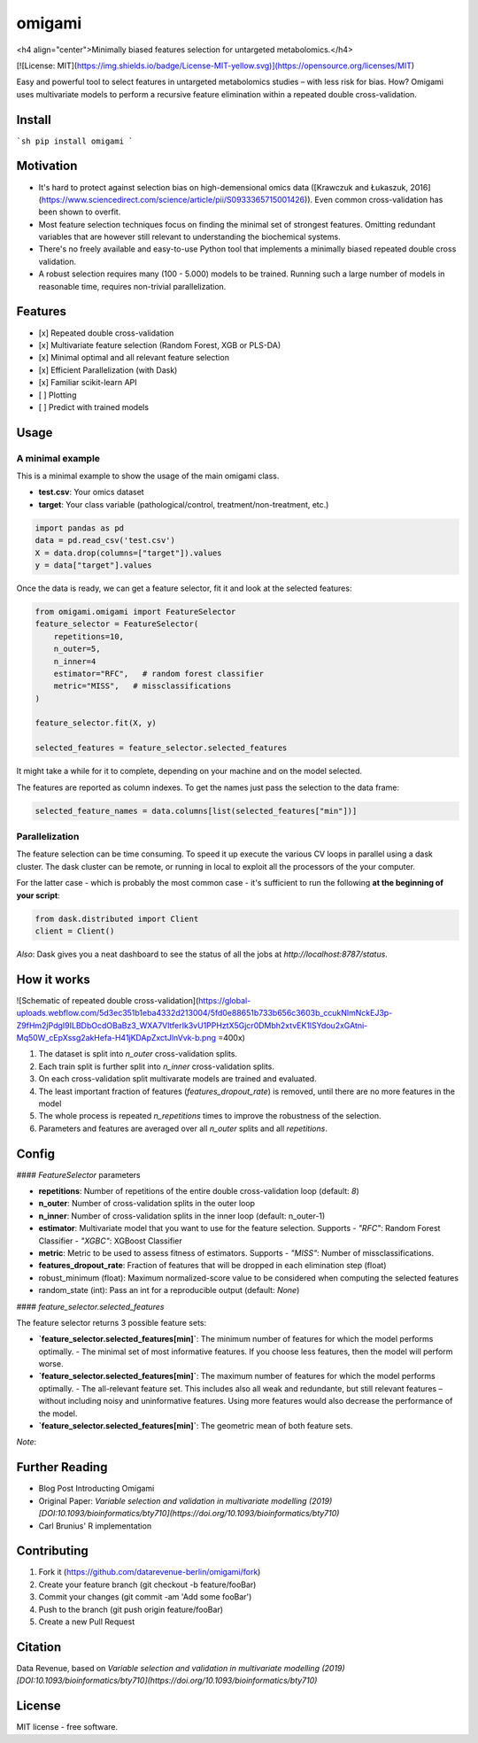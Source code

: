 =======
omigami
=======
<h4 align="center">Minimally biased features selection for untargeted metabolomics.</h4>


.. image:: https://img.shields.io/pypi/v/omigami.svg
        :target: https://pypi.python.org/pypi/omigami

..
    .. image:: https://img.shields.io/travis/datarevenue-berlin/omigami.svg
        :target: https://travis-ci.org/datarevenue-berlin/omigami

..
    .. image:: https://readthedocs.org/projects/omigami/badge/?version=latest
        :target: https://omigami.readthedocs.io/en/latest/?badge=latest
        :alt: Documentation Status

[![License: MIT](https://img.shields.io/badge/License-MIT-yellow.svg)](https://opensource.org/licenses/MIT)


Easy and powerful tool to select features in untargeted metabolomics studies – with less risk for bias. How?
Omigami uses multivariate models to perform a recursive feature elimination within a repeated double cross-validation.

Install
-------

```sh
pip install omigami
```

Motivation
----------

- It's hard to protect against selection bias on high-demensional omics data ([Krawczuk and Łukaszuk, 2016](https://www.sciencedirect.com/science/article/pii/S0933365715001426)). Even common cross-validation has been shown to overfit.
- Most feature selection techniques focus on finding the minimal set of strongest features. Omitting redundant variables that are however still relevant to understanding the biochemical systems.
- There's no freely available and easy-to-use Python tool that implements a minimally biased repeated double cross validation.
- A robust selection requires many (100 - 5.000) models to be trained. Running such a large number of models in reasonable time, requires non-trivial parallelization.

Features
--------

- [x] Repeated double cross-validation
- [x] Multivariate feature selection (Random Forest, XGB or PLS-DA)
- [x] Minimal optimal and all relevant feature selection
- [x] Efficient Parallelization (with Dask)
- [x] Familiar scikit-learn API
- [ ] Plotting
- [ ] Predict with trained models

Usage
-----

A minimal example
+++++++++++++++++
This is a minimal example to show the usage of the main omigami class.

- **test.csv**: Your omics dataset
- **target**: Your class variable (pathological/control, treatment/non-treatment, etc.)

.. code-block:: python

        import pandas as pd
        data = pd.read_csv('test.csv')
        X = data.drop(columns=["target"]).values
        y = data["target"].values

Once the data is ready, we can get a feature selector, fit it and look at the selected features:

.. code-block:: python


        from omigami.omigami import FeatureSelector
        feature_selector = FeatureSelector(
            repetitions=10,
            n_outer=5,
            n_inner=4
            estimator="RFC",   # random forest classifier
            metric="MISS",   # missclassifications
        )

        feature_selector.fit(X, y)

        selected_features = feature_selector.selected_features

It might take a while for it to complete, depending on your machine and on the model
selected.

The features are reported as column indexes. To get the names just pass the selection
to the data frame:

.. code-block:: python

        selected_feature_names = data.columns[list(selected_features["min"])]

Parallelization
+++++++++++++++
The feature selection can be time consuming. To speed it up execute the various CV loops in parallel using a dask cluster.
The dask cluster can be remote, or running in local to exploit all the processors of
the your computer.

For the latter case - which is probably the most common case - it's sufficient to run the following
**at the beginning of your script**:

.. code-block:: python

        from dask.distributed import Client
        client = Client()

*Also*: Dask gives you a neat dashboard to see the status of all the jobs at `http://localhost:8787/status`.

How it works
------------

![Schematic of repeated double cross-validation](https://global-uploads.webflow.com/5d3ec351b1eba4332d213004/5fd0e88651b733b656c3603b_ccukNlmNckEJ3p-Z9fHm2jPdgI9ILBDbOcdOBaBz3_WXA7VltferIk3vU1PPHztX5Gjcr0DMbh2xtvEK1lSYdou2xGAtni-Mq50W_cEpXssg2akHefa-H41jKDApZxctJlnVvk-b.png =400x)

1. The dataset is split into `n_outer` cross-validation splits.
2. Each train split is further split into `n_inner` cross-validation splits.
3. On each cross-validation split multivarate models are trained and evaluated.
4. The least important fraction of features (`features_dropout_rate`) is removed, until there are no more features in the model
5. The whole process is repeated `n_repetitions` times to improve the robustness of the selection.
6. Parameters and features are averaged over all `n_outer` splits and all `repetitions`.

Config
------

#### `FeatureSelector` parameters

- **repetitions**: Number of repetitions of the entire double cross-validation loop (default: `8`)
- **n_outer**: Number of cross-validation splits in the outer loop
- **n_inner**: Number of cross-validation splits in the inner loop (default: n_outer-1)
- **estimator**: Multivariate model that you want to use for the feature selection. Supports
  - `"RFC"`: Random Forest Classifier
  - `"XGBC"`: XGBoost Classifier
- **metric**: Metric to be used to assess fitness of estimators. Supports
  - `"MISS"`: Number of missclassifications.
- **features_dropout_rate**: Fraction of features that will be dropped in each elimination step (float)
- robust_minimum (float): Maximum normalized-score value to be considered when computing the selected features
- random_state (int): Pass an int for a reproducible output (default: `None`)

#### `feature_selector.selected_features`

The feature selector returns 3 possible feature sets:

- **`feature_selector.selected_features[min]`**: The minimum number of features for which the model performs optimally.
  - The minimal set of most informative features. If you choose less features, then the model will perform worse.
- **`feature_selector.selected_features[min]`**: The maximum number of features for which the model performs optimally.
  - The all-relevant feature set. This includes also all weak and redundante, but still relevant features – without including noisy and uninformative features. Using more features would also decrease the performance of the model.
- **`feature_selector.selected_features[min]`**: The geometric mean of both feature sets.

*Note*:

Further Reading
---------------

- Blog Post Introducting Omigami
- Original Paper: *Variable selection and validation in multivariate modelling (2019) [DOI:10.1093/bioinformatics/bty710](https://doi.org/10.1093/bioinformatics/bty710)*
- Carl Brunius' R implementation

Contributing
--------

1. Fork it (https://github.com/datarevenue-berlin/omigami/fork)
2. Create your feature branch (git checkout -b feature/fooBar)
3. Commit your changes (git commit -am 'Add some fooBar')
4. Push to the branch (git push origin feature/fooBar)
5. Create a new Pull Request

Citation
--------
Data Revenue, based on *Variable selection and validation in multivariate modelling (2019) [DOI:10.1093/bioinformatics/bty710](https://doi.org/10.1093/bioinformatics/bty710)*

License
--------
MIT license - free software.
